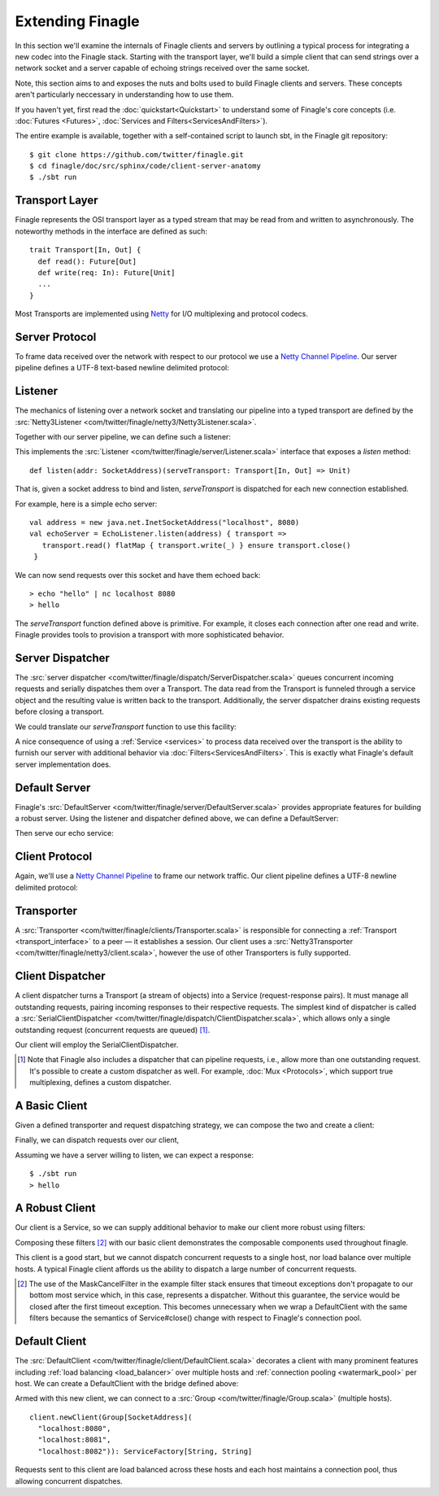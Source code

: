 Extending Finagle
=================

In this section we'll examine the internals of Finagle clients and
servers by outlining a typical process for integrating a new codec into
the Finagle stack. Starting with the transport layer, we'll build
a simple client that can send strings over a network socket and a server
capable of echoing strings received over the same socket.

Note, this section aims to and exposes the nuts and bolts used to build
Finagle clients and servers. These concepts aren't particularly neccessary
in understanding how to use them.

If you haven't yet, first read the :doc:`quickstart<Quickstart>`
to understand some of Finagle's core concepts
(i.e. :doc:`Futures <Futures>`, :doc:`Services and Filters<ServicesAndFilters>`).

The entire example is available, together with a self-contained script
to launch sbt, in the Finagle git repository:

::

  $ git clone https://github.com/twitter/finagle.git
  $ cd finagle/doc/src/sphinx/code/client-server-anatomy
  $ ./sbt run

.. _transport_interface:

Transport Layer
---------------

Finagle represents the OSI transport layer as a typed stream that
may be read from and written to asynchronously. The noteworthy methods
in the interface are defined as such:

::

  trait Transport[In, Out] {
    def read(): Future[Out]
    def write(req: In): Future[Unit]
    ...
  }

Most Transports are implemented using `Netty <http://netty.io>`_
for I/O multiplexing and protocol codecs.

Server Protocol
---------------

To frame data received over the network with respect to our
protocol we use a `Netty Channel Pipeline <http://netty.io/3.6/api/org/jboss/netty/channel/ChannelPipeline.html>`_.
Our server pipeline defines a UTF-8 text-based newline delimited protocol:

.. includecode:: code/client-server-anatomy/Netty3.scala#serverpipeline

Listener
--------

The mechanics of listening over a network socket and
translating our pipeline into a typed transport are defined by the
:src:`Netty3Listener <com/twitter/finagle/netty3/Netty3Listener.scala>`.

Together with our server pipeline, we can define such a listener:

.. includecode:: code/client-server-anatomy/EchoServer.scala#serverlistener

This implements the :src:`Listener <com/twitter/finagle/server/Listener.scala>`
interface that exposes a `listen` method:

::

  def listen(addr: SocketAddress)(serveTransport: Transport[In, Out] => Unit)

That is, given a socket address to bind and listen, `serveTransport` is dispatched
for each new connection established.

For example, here is a simple echo server:

::

   val address = new java.net.InetSocketAddress("localhost", 8080)
   val echoServer = EchoListener.listen(address) { transport =>
      transport.read() flatMap { transport.write(_) } ensure transport.close()
    }

We can now send requests over this socket and have them echoed back:

::

  > echo "hello" | nc localhost 8080
  > hello

The `serveTransport` function defined above is primitive. For example,
it closes each connection after one read and write. Finagle provides tools
to provision a transport with more sophisticated behavior.

Server Dispatcher
-----------------

The :src:`server dispatcher <com/twitter/finagle/dispatch/ServerDispatcher.scala>`
queues concurrent incoming requests and serially dispatches
them over a Transport. The data read from the Transport
is funneled through a service object and the resulting value
is written back to the transport. Additionally, the
server dispatcher drains existing requests before
closing a transport.

We could translate our `serveTransport` function to use this facility:

.. includecode:: code/client-server-anatomy/EchoServer.scala#simplelisten

A nice consequence of using a :ref:`Service <services>` to process
data received over the transport is the ability to furnish our server with
additional behavior via :doc:`Filters<ServicesAndFilters>`. This is exactly
what Finagle's default server implementation does.

Default Server
--------------

Finagle's :src:`DefaultServer <com/twitter/finagle/server/DefaultServer.scala>`
provides appropriate features for building a robust server.
Using the listener and dispatcher defined above, we can define a DefaultServer:

.. includecode:: code/client-server-anatomy/EchoServer.scala#defaultserver

Then serve our echo service:

.. includecode:: code/client-server-anatomy/EchoServer.scala#defaultserverexample

Client Protocol
---------------

Again, we'll use a `Netty Channel Pipeline <http://netty.io/3.6/api/org/jboss/netty/channel/ChannelPipeline.html>`_
to frame our network traffic. Our client pipeline defines a
UTF-8 newline delimited protocol:

.. includecode:: code/client-server-anatomy/Netty3.scala#clientpipeline

Transporter
-----------

A :src:`Transporter <com/twitter/finagle/clients/Transporter.scala>` is responsible for connecting
a :ref:`Transport <transport_interface>` to a peer — it establishes a session. Our client uses a
:src:`Netty3Transporter <com/twitter/finagle/netty3/client.scala>`, however
the use of other Transporters is fully supported.

.. includecode:: code/client-server-anatomy/EchoClient.scala#transporter

Client Dispatcher
-----------------

A client dispatcher turns a Transport (a stream of objects) into a Service
(request-response pairs). It must manage all outstanding requests,
pairing incoming responses to their respective requests.
The simplest kind of dispatcher is called a :src:`SerialClientDispatcher <com/twitter/finagle/dispatch/ClientDispatcher.scala>`,
which allows only a single outstanding request (concurrent requests are queued) [#]_.

Our client will employ the SerialClientDispatcher.

.. [#] Note that Finagle also includes a dispatcher that can
       pipeline requests, i.e., allow more than one outstanding request.
       It's possible to create a custom dispatcher as well. For example,
       :doc:`Mux <Protocols>`, which support true multiplexing,
       defines a custom dispatcher.

A Basic Client
--------------

Given a defined transporter and request dispatching strategy, we can compose the
two and create a client:

.. includecode:: code/client-server-anatomy/EchoClient.scala#explicitbridge

Finally, we can dispatch requests over our client,

.. includecode:: code/client-server-anatomy/EchoClient.scala#basicclientexample

Assuming we have a server willing to listen, we can expect a response:

::

  $ ./sbt run
  > hello

A Robust Client
---------------

Our client is a Service, so we can supply additional
behavior to make our client more robust using
filters:

.. includecode:: code/client-server-anatomy/EchoClient.scala#filters

Composing these filters [#]_ with our basic client demonstrates
the composable components used throughout finagle.

.. includecode:: code/client-server-anatomy/EchoClient.scala#robustclient

This client is a good start, but we cannot dispatch concurrent requests
to a single host, nor load balance over multiple hosts. A typical Finagle client
affords us the ability to dispatch a large number of concurrent requests.

.. [#] The use of the MaskCancelFilter in the example filter stack
       ensures that timeout exceptions don't propagate to our
       bottom most service which, in this case, represents a dispatcher.
       Without this guarantee, the service would be closed after the first
       timeout exception. This becomes unnecessary when we wrap a DefaultClient
       with the same filters because the semantics of Service#close() change
       with respect to Finagle's connection pool.

Default Client
--------------

The :src:`DefaultClient <com/twitter/finagle/client/DefaultClient.scala>`
decorates a client with many prominent features including
:ref:`load balancing <load_balancer>` over multiple hosts
and :ref:`connection pooling <watermark_pool>` per host.
We can create a DefaultClient with the bridge defined above:

.. includecode:: code/client-server-anatomy/EchoClient.scala#defaultclient

Armed with this new client, we can connect to a :src:`Group <com/twitter/finagle/Group.scala>` (multiple hosts).

::

  client.newClient(Group[SocketAddress](
    "localhost:8080",
    "localhost:8081",
    "localhost:8082")): ServiceFactory[String, String]

Requests sent to this client are load balanced across these
hosts and each host maintains a connection pool, thus
allowing concurrent dispatches.
